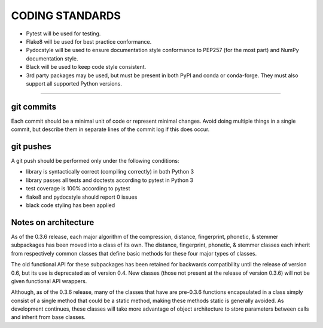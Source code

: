 CODING STANDARDS
----------------

- Pytest will be used for testing.
- Flake8 will be used for best practice conformance.
- Pydocstyle will be used to ensure documentation style conformance to PEP257
  (for the most part) and NumPy documentation style.
- Black will be used to keep code style consistent.
- 3rd party packages may be used, but must be present in both PyPI and conda
  or conda-forge. They must also support all supported Python versions.

----

git commits
~~~~~~~~~~~

Each commit should be a minimal unit of code or represent minimal changes.
Avoid doing multiple things in a single commit, but describe them in separate
lines of the commit log if this does occur.


git pushes
~~~~~~~~~~

A git push should be performed only under the following conditions:

- library is syntactically correct (compiling correctly) in both Python 3
- library passes all tests and doctests according to pytest in Python 3
- test coverage is 100% according to pytest
- flake8 and pydocstyle should report 0 issues
- black code styling has been applied


Notes on architecture
~~~~~~~~~~~~~~~~~~~~~

As of the 0.3.6 release, each major algorithm of the compression, distance,
fingerprint, phonetic, & stemmer subpackages has been moved into a class of its
own. The distance, fingerprint, phonetic, & stemmer classes each inherit from
respectively common classes that define basic methods for these four major
types of classes.

The old functional API for these subpackages has been retained for backwards
compatibility until the release of version 0.6, but its use is deprecated as
of version 0.4. New classes (those not present at the release of version 0.3.6)
will not be given functional API wrappers.

Although, as of the 0.3.6 release, many of the classes that have are pre-0.3.6
functions encapsulated in a class simply consist of a single method that
could be a static method, making these methods static is generally avoided.
As development continues, these classes will take more advantage of object
architecture to store parameters between calls and inherit from base classes.
